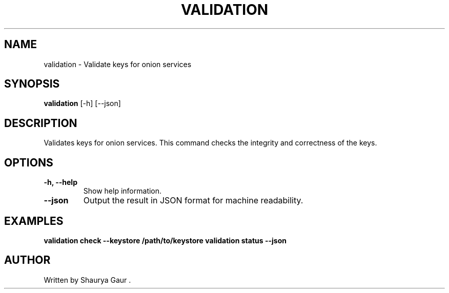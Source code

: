 .\" Manpage for validation
.TH VALIDATION 1 "October 2023" "1.0" "Validate Keys for Onion Services"
.SH NAME
validation \- Validate keys for onion services
.SH SYNOPSIS
.B validation
[\-h] [\-\-json]
.SH DESCRIPTION
Validates keys for onion services. This command checks the integrity and correctness of the keys.
.SH OPTIONS
.TP
.B \-h, \-\-help
Show help information.
.TP
.B \-\-json
Output the result in JSON format for machine readability.
.SH EXAMPLES
.B validation check --keystore /path/to/keystore
.B validation status --json
.SH AUTHOR
Written by Shaurya Gaur .

